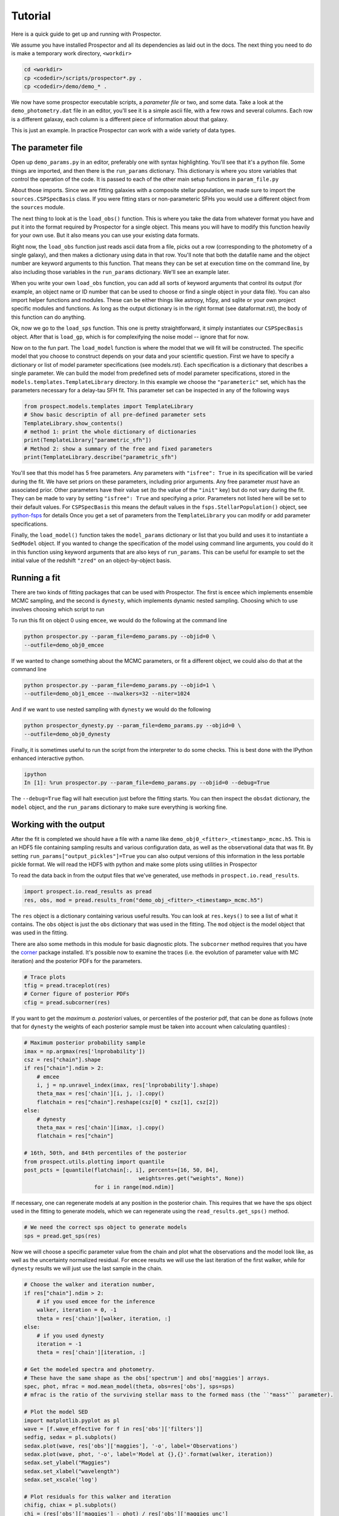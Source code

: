 Tutorial
============

Here is a quick guide to get up and running with |Codename|.

We assume you have installed |Codename| and all its dependencies as laid out in the docs.
The next thing you need to do is make a temporary work directory, ``<workdir>``

.. code-block:: shell

		cd <workdir>
		cp <codedir>/scripts/prospector*.py .
		cp <codedir>/demo/demo_* .

We now have some prospector executable scripts, a *parameter file*  or two, and some data.
Take a look at the ``demo_photometry.dat`` file in an editor, you'll see it is a simple ascii file, with a few rows and several columns.
Each row is a different galaxay, each column is a different piece of information about that galaxy.

This is just an example.
In practice |Codename| can work with a wide variety of data types.

The parameter file
----------------------

Open up ``demo_params.py`` in an editor, preferably one with syntax highlighting.
You'll see that it's a python file.
Some things are imported, and then there is the ``run_params`` dictionary.
This dictionary is where you store variables that control the operation of the code.
It is passed to each of the other main setup functions in ``param_file.py``

About those imports.
Since we are fitting galaxies with a composite stellar population,
we made sure to import the ``sources.CSPSpecBasis`` class.
If you were fitting stars or non-parameteric SFHs you would use a different
object from the ``sources`` module.

The next thing to look at is the ``load_obs()`` function.
This is where you take the data from whatever format you have and
put it into the format required by |Codename| for a single object.
This means you will have to modify this function heavily for your own use.
But it also means you can use your existing data formats.

Right now, the ``load_obs`` function just reads ascii data from a file,
picks out a row (corresponding to the photometry of a single galaxy),
and then makes a dictionary using data in that row.
You'll note that both the datafile name and the object number are keyword arguments to this function.
That means they can be set at execution time on the command line,
by also including those variables in the ``run_params`` dictionary.
We'll see an example later.

When you write your own ``load_obs`` function, you can add all sorts of keyword arguments that control its output
(for example, an object name or ID number that can be used to choose or find a single object in your data file).
You can also import helper functions and modules.
These can be either things like astropy, h5py, and sqlite or your own project specific modules and functions.
As long as the output dictionary is in the right format (see dataformat.rst), the body of this function can do anything.

Ok, now we go to the ``load_sps`` function.
This one is pretty straightforward, it simply instantiates our ``CSPSpecBasis`` object.
After that is ``load_gp``, which is for complexifying the noise model -- ignore that for now.

Now on to the fun part.
The ``load_model`` function is where the model that we will fit will be constructed.
The specific model that you choose to construct depends on your data and your scientific question.
First we have to specify a dictionary or list of model parameter specifications (see models.rst).
Each specification is a dictionary that describes a single parameter.
We can build the model from predefined sets of model parameter specifications,
stored in the ``models.templates.TemplateLibrary`` directory.
In this example we choose the ``"parameteric"`` set, which has the parameters necessary for a delay-tau SFH fit.
This parameter set can be inspected in any of the following ways

.. code-block:: python

		from prospect.models.templates import TemplateLibrary
		# Show basic descriptin of all pre-defined parameter sets
		TemplateLibrary.show_contents()
		# method 1: print the whole dictionary of dictionaries
		print(TemplateLibrary["parametric_sfh"])
		# Method 2: show a summary of the free and fixed parameters
		print(TemplateLibrary.describe("parametric_sfh")

You'll see that this model has 5 free parameters.
Any parameters with ``"isfree": True`` in its specification will be varied during the fit.
We have set priors on these parameters, including prior arguments.
Any free parameter *must* have an associated prior.
Other parameters have their value set (to the value of the ``"init"`` key) but do not vary during the fit.
They can be made to vary by setting ``"isfree": True`` and specifying a prior.
Parameters not listed here will be set to their default values.
For ``CSPSpecBasis`` this means the default values in the ``fsps.StellarPopulation()`` object,
see `python-fsps <http://dan.iel.fm/python-fsps/current/>`_ for details
Once you get a set of parameters from the ``TemplateLibrary`` you can modify or add parameter specifications.

Finally, the ``load_model()`` function takes the ``model_params`` dictionary or list that you build and
uses it to instantiate a ``SedModel`` object.
If you wanted to change the specification of the model using command line arguments,
you could do it in this function using keyword arguments that are also keys of ``run_params``.
This can be useful for example to set the initial value of the redshift ``"zred"`` on an object-by-object basis.

Running a fit
----------------------
There are two kinds of fitting packages that can be used with |Codename|.
The first is ``emcee`` which implements ensemble MCMC sampling,
and the second is ``dynesty``, which implements dynamic nested sampling.
Choosing which to use involves choosing which script to run

To run this fit on object 0 using ``emcee``, we would do the following at the command line

.. code-block:: shell

		python prospector.py --param_file=demo_params.py --objid=0 \
                --outfile=demo_obj0_emcee

If we wanted to change something about the MCMC parameters, or fit a different object,
we could also do that at the command line

.. code-block:: shell

		python prospector.py --param_file=demo_params.py --objid=1 \
		--outfile=demo_obj1_emcee --nwalkers=32 --niter=1024

And if we want to use nested sampling with ``dynesty`` we would do the following

.. code-block:: shell

		python prospector_dynesty.py --param_file=demo_params.py --objid=0 \
		--outfile=demo_obj0_dynesty

Finally, it is sometimes useful to run the script from the interpreter to do some checks.
This is best done with the IPython enhanced interactive python.

.. code-block:: shell

		ipython
		In [1]: %run prospector.py --param_file=demo_params.py --objid=0 --debug=True

The ``--debug=True`` flag will halt execution just before the fitting starts.
You can then inspect the ``obsdat`` dictionary, the ``model`` object,
and the ``run_params`` dictionary to make sure everything is working fine.

Working with the output
--------------------------------
After the fit is completed we should have a file with a name like
``demo_obj0_<fitter>_<timestamp>_mcmc.h5``.
This is an HDF5 file containing sampling results and various configuration data,
as well as the observational data that was fit.
By setting ``run_params["output_pickles"]=True`` you can also output versions of this information in the less portable pickle format.
We will read the HDF5 with python and make some plots using utilities in |Codename|

To read the data back in from the output files that we've generated, use
methods in ``prospect.io.read_results``.

.. code-block:: python

		import prospect.io.read_results as pread
		res, obs, mod = pread.results_from("demo_obj_<fitter>_<timestamp>_mcmc.h5")

The ``res`` object is a dictionary containing various useful results.
You can look at ``res.keys()`` to see a list of what it contains.
The ``obs`` object is just the ``obs`` dictionary that was used in the fitting.
The ``mod`` object is the model object that was used in the fitting.

There are also some methods in this module for basic diagnostic plots.
The ``subcorner`` method requires that you have the `corner
<http://corner.readthedocs.io/en/latest/>`_ package installed.
It's possible now to examine the traces (i.e. the evolution of parameter value with MC iteration)
and the posterior PDFs for the parameters.

.. code-block:: python

		# Trace plots
		tfig = pread.traceplot(res)
		# Corner figure of posterior PDFs
		cfig = pread.subcorner(res)

If you want to get the `maximum a. posteriori` values, or percentiles of the posterior pdf,
that can be done as follows
(note that for ``dynesty`` the weights of each posterior sample must be taken into account when calculating quantiles)
:

.. code-block:: python

		# Maximum posterior probability sample
		imax = np.argmax(res['lnprobability'])
		csz = res["chain"].shape
		if res["chain"].ndim > 2:
		    # emcee
		    i, j = np.unravel_index(imax, res['lnprobability'].shape)
		    theta_max = res['chain'][i, j, :].copy()
		    flatchain = res["chain"].reshape(csz[0] * csz[1], csz[2])
		else:
		    # dynesty
		    theta_max = res['chain'][imax, :].copy()
		    flatchain = res["chain"]

		# 16th, 50th, and 84th percentiles of the posterior
		from prospect.utils.plotting import quantile
		post_pcts = [quantile(flatchain[:, i], percents=[16, 50, 84],
		                                    weights=res.get("weights", None))
				      for i in range(mod.ndim)]

If necessary, one can regenerate models at any position in the posterior chain.
This requires that we have the sps object used in the fitting to generate models, which we can regenerate using the ``read_results.get_sps()`` method.

.. code-block:: python

		# We need the correct sps object to generate models
		sps = pread.get_sps(res)

Now we will choose a specific parameter value from the chain and plot what the observations and the model look like, as well as the uncertainty normalized residual.  For ``emcee`` results we will use the last iteration of the first walker, while for ``dynesty`` results we will just use the last sample in the chain.

.. code-block:: python

		# Choose the walker and iteration number,
		if res["chain"].ndim > 2:
 		    # if you used emcee for the inference
		    walker, iteration = 0, -1
		    theta = res['chain'][walker, iteration, :]
		else:
		    # if you used dynesty
		    iteration = -1
		    theta = res['chain'][iteration, :]

		# Get the modeled spectra and photometry.
		# These have the same shape as the obs['spectrum'] and obs['maggies'] arrays.
		spec, phot, mfrac = mod.mean_model(theta, obs=res['obs'], sps=sps)
		# mfrac is the ratio of the surviving stellar mass to the formed mass (the ``"mass"`` parameter).

		# Plot the model SED
		import matplotlib.pyplot as pl
		wave = [f.wave_effective for f in res['obs']['filters']]
		sedfig, sedax = pl.subplots()
		sedax.plot(wave, res['obs']['maggies'], '-o', label='Observations')
		sedax.plot(wave, phot, '-o', label='Model at {},{}'.format(walker, iteration))
		sedax.set_ylabel("Maggies")
		sedax.set_xlabel("wavelength")
		sedax.set_xscale('log')

		# Plot residuals for this walker and iteration
		chifig, chiax = pl.subplots()
		chi = (res['obs']['maggies'] - phot) / res['obs']['maggies_unc']
		chiax.plot(wave, chi, 'o')
		chiax.set_ylabel("Chi")
		chiax.set_xlabel("wavelength")
		chiax.set_xscale('log')


.. |Codename| replace:: Prospector
